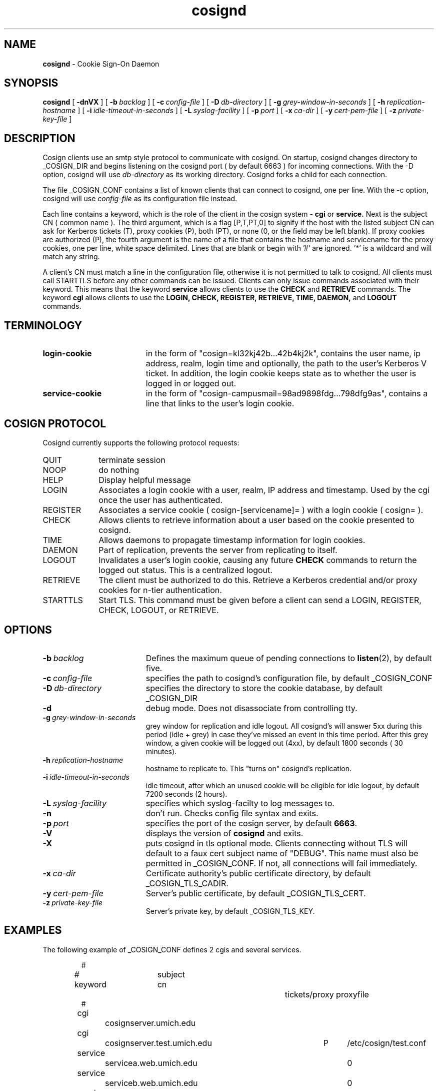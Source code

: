 .TH cosignd "8" "December 2003" "umweb" "System Manager's Manual"
.SH NAME
.B cosignd
\- Cookie Sign-On Daemon
.SH SYNOPSIS
.B cosignd
[
.B \-dnVX
] [
.BI \-b\  backlog
] [
.BI \-c\  config-file
] [
.BI \-D\  db-directory
] [
.BI \-g\  grey-window-in-seconds
] [
.BI \-h\  replication-hostname
] [
.BI \-i\  idle-timeout-in-seconds
] [
.BI \-L\  syslog-facility
] [
.BI \-p\  port
] [
.BI \-x\  ca-dir
] [
.BI \-y\  cert-pem-file
] [ 
.BI \-z\  private-key-file
]
.sp
.SH DESCRIPTION
Cosign clients use an smtp style protocol to communicate with cosignd.
On startup, cosignd changes directory to _COSIGN_DIR
and begins listening on the cosignd port ( by default 6663 ) for
incoming connections.
With the
-D option, cosignd will use
.I db-directory
as its working directory.
Cosignd forks a child for each connection.
.sp
The file _COSIGN_CONF contains a list of known clients that
can connect to cosignd, one per line.
With the
-c option, cosignd will use
.I config-file
as its configuration file instead.

Each line contains a keyword, which is the role of the client in the cosign system - 
.B cgi
or
.B service.
Next is the subject CN ( common name ). The 
third argument, which is a flag [P,T,PT,0] to signify if the host with the listed subject CN can ask for Kerberos tickets (T), proxy cookies (P), both
(PT), or none (0, or the field may be left blank). If proxy cookies are
authorized (P), the fourth argument is the name of a file that contains
the hostname and servicename for the proxy cookies, one per line, white
space delimited.  Lines that are blank or begin with '#' are ignored.  '*' is a wildcard and will match any string.
.sp
A client's CN must match a line in the configuration file, otherwise it is not permitted to talk to cosignd. All clients must call STARTTLS before any other commands can be issued. Clients can only issue commands associated with their keyword. This means that the keyword
.B service
allows clients to use the
.B CHECK
and
.B RETRIEVE
commands. The keyword
.B cgi
allows clients to use the
.B LOGIN,
.B CHECK,
.B REGISTER,
.B RETRIEVE,
.B TIME,
.B DAEMON,
and
.B LOGOUT
commands. 
.sp
.SH TERMINOLOGY
.TP 19
.B login-cookie
in the form of "cosign=kl32kj42b...42b4kj2k", contains the user name, ip address, realm, login time and optionally, the path to the user's Kerberos V ticket. In addition, the login cookie keeps state as to whether the user is logged in or logged out.
.TP 19
.B service-cookie
in the form of "cosign-campusmail=98ad9898fdg...798dfg9as", contains a line that links to the user's login cookie.
.sp
.SH COSIGN PROTOCOL
Cosignd currently supports the following protocol requests:
.sp
.TP 10
QUIT
terminate session
.TP 10
NOOP
do nothing
.TP 10
HELP
Display helpful message
.TP 10
LOGIN
Associates a login cookie with a user, realm, IP address and timestamp. Used by the cgi once the user has authenticated.
.TP 10
REGISTER
Associates a service cookie ( cosign-[servicename]= ) with a login cookie ( cosign= ). 
.TP 10
CHECK
Allows clients to retrieve information about a user based on the cookie presented to cosignd.
.TP 10
TIME
Allows daemons to propagate timestamp information for login cookies.
.TP 10
DAEMON
Part of replication, prevents the server from replicating to itself.
.TP 10
LOGOUT
Invalidates a user's login cookie, causing any future 
.B CHECK
commands to return the logged out status. This is a centralized logout.
.TP 10
RETRIEVE
The client must be authorized to do this. Retrieve a Kerberos credential
and/or proxy cookies for n-tier authentication.
.TP 10
STARTTLS
Start TLS. This command must be given before a client can send a LOGIN, REGISTER, CHECK, LOGOUT, or RETRIEVE.
.sp
.SH OPTIONS
.TP 19
.BI \-b\  backlog
Defines the maximum queue of pending connections to
.BR listen (2),
by default five.
.TP 19
.BI \-c\  config-file
specifies the path to cosignd's configuration file, by default _COSIGN_CONF
.TP 19
.BI \-D\  db-directory
specifies the  directory to store the cookie database, by default _COSIGN_DIR
.TP 19
.B \-d
debug mode. Does not disassociate from controlling tty.
.TP 19
.BI \-g\  grey-window-in-seconds
grey window for replication and idle logout. All cosignd's will answer
5xx during this period (idle + grey) in case they've missed an event in
this time period. After this grey window, a given cookie will be logged out
(4xx), by default 1800 seconds ( 30 minutes).
.TP 19
.BI \-h\  replication-hostname
hostname to replicate to. This "turns on" cosignd's replication.
.TP 19
.BI \-i\  idle-timeout-in-seconds
idle timeout, after which an unused cookie will be eligible for idle logout,
by default 7200 seconds (2 hours).
.TP 19
.BI \-L\  syslog-facility
specifies which syslog-facilty to log messages to.
.TP 19
.B \-n
don't run. Checks config file syntax and exits.
.TP 19
.BI \-p\  port 
specifies the port of the cosign server, by default
.BR 6663 .
.TP 19
.B \-V
displays the version of 
.B  cosignd
and exits.
.TP 19
.B \-X
puts cosignd in tls optional mode. Clients connecting without TLS will default to a faux cert subject name of "DEBUG". This name must also be permitted in _COSIGN_CONF. If not, all connections will fail immediately.
.TP 19
.BI \-x\  ca-dir
Certificate authority's public certificate directory, by default _COSIGN_TLS_CADIR.
.TP 19
.BI \-y\  cert-pem-file
Server's public certificate, by default _COSIGN_TLS_CERT.
.TP 19
.BI \-z\  private-key-file
Server's private key, by default _COSIGN_TLS_KEY.
.sp
.SH EXAMPLES
The following example of _COSIGN_CONF defines 2 cgis and several services.
.sp
.RS
.nf
#
# keyword 	subject cn		tickets/proxy proxyfile
#
cgi		cosignserver.umich.edu
cgi		cosignserver.test.umich.edu	P 	/etc/cosign/test.conf
service		servicea.web.umich.edu		0
service		serviceb.web.umich.edu		0
service		portaltest.web.umich.edu	PT	/etc/cosign/portal.conf
service		campusmail.umich.edu		T	
service		alumni.web.mgoblue.com		0
service		*.web.umich.edu			0
.fi
.RE
.sp
This is an example of the file that controls which proxy credentials a server
can
.B RETRIEVE.
.sp
.RS
.nf
	
    #
    # domain name		service-name
    #

    campusmail.umich.edu	cosign-campusmail
    news.web.umich.edu		cosign-webnews
.fi
.RE
.sp
.SH FILES
_COSIGN_CONF
.sp
.SH SEE ALSO
.sp
http://weblogin.org
